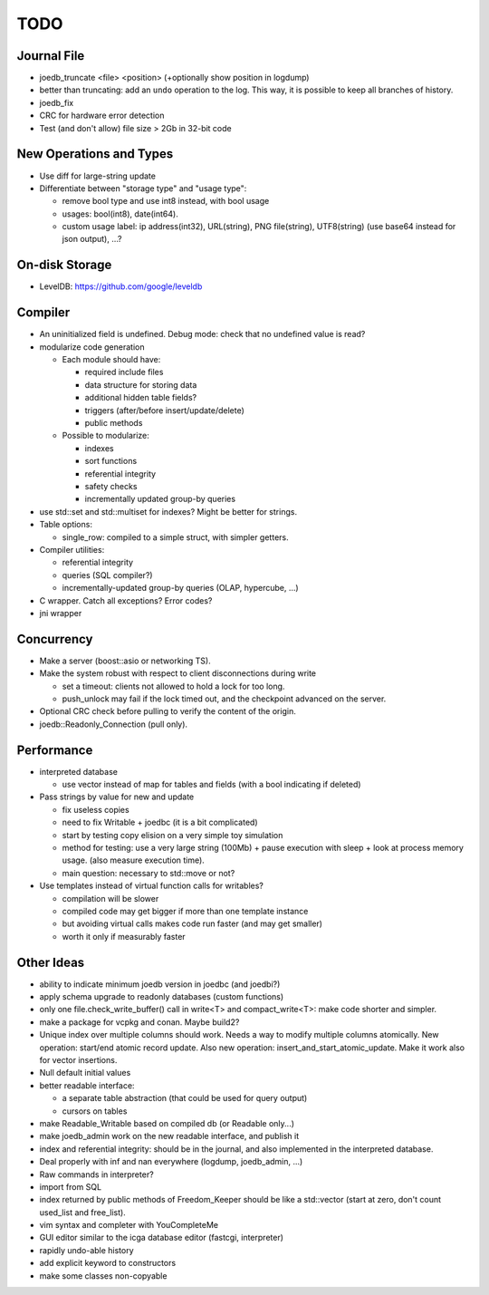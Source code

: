 TODO
====

Journal File
------------
- joedb_truncate <file> <position> (+optionally show position in logdump)
- better than truncating: add an ``undo`` operation to the log. This way, it is possible to keep all branches of history.
- joedb_fix
- CRC for hardware error detection
- Test (and don't allow) file size > 2Gb in 32-bit code

New Operations and Types
------------------------
- Use diff for large-string update
- Differentiate between "storage type" and "usage type":

  - remove bool type and use int8 instead, with bool usage
  - usages: bool(int8), date(int64).
  - custom usage label: ip address(int32), URL(string), PNG file(string), UTF8(string) (use base64 instead for json output), ...?

On-disk Storage
----------------
- LevelDB: https://github.com/google/leveldb

Compiler
--------
- An uninitialized field is undefined. Debug mode: check that no undefined value is read?
- modularize code generation

  - Each module should have:

    - required include files
    - data structure for storing data
    - additional hidden table fields?
    - triggers (after/before insert/update/delete)
    - public methods

  - Possible to modularize:

    - indexes
    - sort functions
    - referential integrity
    - safety checks
    - incrementally updated group-by queries

- use std::set and std::multiset for indexes? Might be better for strings.
- Table options:

  - single_row: compiled to a simple struct, with simpler getters.

- Compiler utilities:

  - referential integrity
  - queries (SQL compiler?)
  - incrementally-updated group-by queries (OLAP, hypercube, ...)

- C wrapper. Catch all exceptions? Error codes?
- jni wrapper

Concurrency
-----------
- Make a server (boost::asio or networking TS).
- Make the system robust with respect to client disconnections during write

  - set a timeout: clients not allowed to hold a lock for too long.
  - push_unlock may fail if the lock timed out, and the checkpoint advanced on
    the server.

- Optional CRC check before pulling to verify the content of the origin.
- joedb::Readonly_Connection (pull only).

Performance
-----------

- interpreted database

  - use vector instead of map for tables and fields (with a bool indicating if deleted)

- Pass strings by value for new and update

  - fix useless copies
  - need to fix Writable + joedbc (it is a bit complicated)
  - start by testing copy elision on a very simple toy simulation
  - method for testing: use a very large string (100Mb) + pause execution with sleep + look at process memory usage. (also measure execution time).
  - main question: necessary to std::move or not?

- Use templates instead of virtual function calls for writables?

  - compilation will be slower
  - compiled code may get bigger if more than one template instance
  - but avoiding virtual calls makes code run faster (and may get smaller)
  - worth it only if measurably faster

Other Ideas
-----------
- ability to indicate minimum joedb version in joedbc (and joedbi?)
- apply schema upgrade to readonly databases (custom functions)
- only one file.check_write_buffer() call in write<T> and compact_write<T>:
  make code shorter and simpler.
- make a package for vcpkg and conan. Maybe build2?
- Unique index over multiple columns should work. Needs a way to modify multiple columns atomically. New operation: start/end atomic record update. Also new operation: insert_and_start_atomic_update. Make it work also for vector insertions.
- Null default initial values
- better readable interface:

  - a separate table abstraction (that could be used for query output)
  - cursors on tables

- make Readable_Writable based on compiled db (or Readable only...)
- make joedb_admin work on the new readable interface, and publish it
- index and referential integrity: should be in the journal, and also implemented in the interpreted database.
- Deal properly with inf and nan everywhere (logdump, joedb_admin, ...)
- Raw commands in interpreter?
- import from SQL
- index returned by public methods of Freedom_Keeper should be like a std::vector (start at zero, don't count used_list and free_list).
- vim syntax and completer with YouCompleteMe
- GUI editor similar to the icga database editor (fastcgi, interpreter)
- rapidly undo-able history
- add explicit keyword to constructors
- make some classes non-copyable
